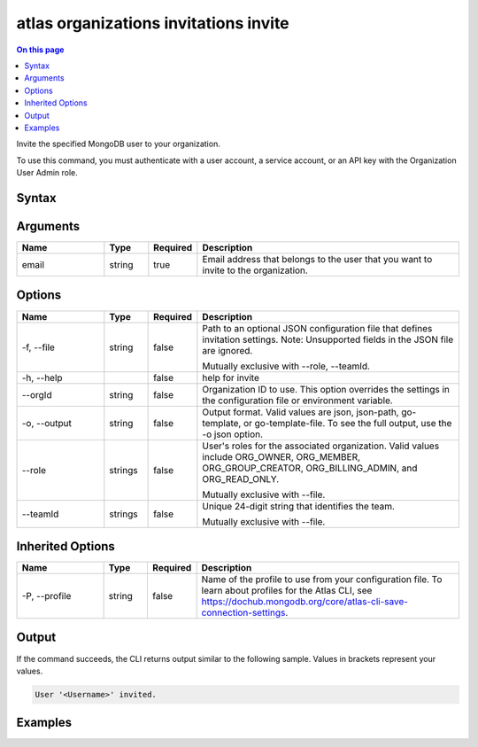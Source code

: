 .. _atlas-organizations-invitations-invite:

======================================
atlas organizations invitations invite
======================================

.. default-domain:: mongodb

.. contents:: On this page
   :local:
   :backlinks: none
   :depth: 1
   :class: singlecol

Invite the specified MongoDB user to your organization.

To use this command, you must authenticate with a user account, a service account, or an API key with the Organization User Admin role.

Syntax
------

.. code-block::
   :caption: Command Syntax

   atlas organizations invitations invite <email> [options]

.. Code end marker, please don't delete this comment

Arguments
---------

.. list-table::
   :header-rows: 1
   :widths: 20 10 10 60

   * - Name
     - Type
     - Required
     - Description
   * - email
     - string
     - true
     - Email address that belongs to the user that you want to invite to the organization.

Options
-------

.. list-table::
   :header-rows: 1
   :widths: 20 10 10 60

   * - Name
     - Type
     - Required
     - Description
   * - -f, --file
     - string
     - false
     - Path to an optional JSON configuration file that defines invitation settings. Note: Unsupported fields in the JSON file are ignored.

       Mutually exclusive with --role, --teamId.
   * - -h, --help
     - 
     - false
     - help for invite
   * - --orgId
     - string
     - false
     - Organization ID to use. This option overrides the settings in the configuration file or environment variable.
   * - -o, --output
     - string
     - false
     - Output format. Valid values are json, json-path, go-template, or go-template-file. To see the full output, use the -o json option.
   * - --role
     - strings
     - false
     - User's roles for the associated organization. Valid values include ORG_OWNER, ORG_MEMBER, ORG_GROUP_CREATOR, ORG_BILLING_ADMIN, and ORG_READ_ONLY.

       Mutually exclusive with --file.
   * - --teamId
     - strings
     - false
     - Unique 24-digit string that identifies the team.

       Mutually exclusive with --file.

Inherited Options
-----------------

.. list-table::
   :header-rows: 1
   :widths: 20 10 10 60

   * - Name
     - Type
     - Required
     - Description
   * - -P, --profile
     - string
     - false
     - Name of the profile to use from your configuration file. To learn about profiles for the Atlas CLI, see https://dochub.mongodb.org/core/atlas-cli-save-connection-settings.

Output
------

If the command succeeds, the CLI returns output similar to the following sample. Values in brackets represent your values.

.. code-block::

   User '<Username>' invited.
   

Examples
--------

.. code-block::
   :copyable: false

   # Invite the MongoDB user with the email user@example.com to the organization with the ID 5f71e5255afec75a3d0f96dc with ORG_OWNER access:
   atlas organizations invitations invite user@example.com --orgId 5f71e5255afec75a3d0f96dc --role ORG_OWNER --output json
